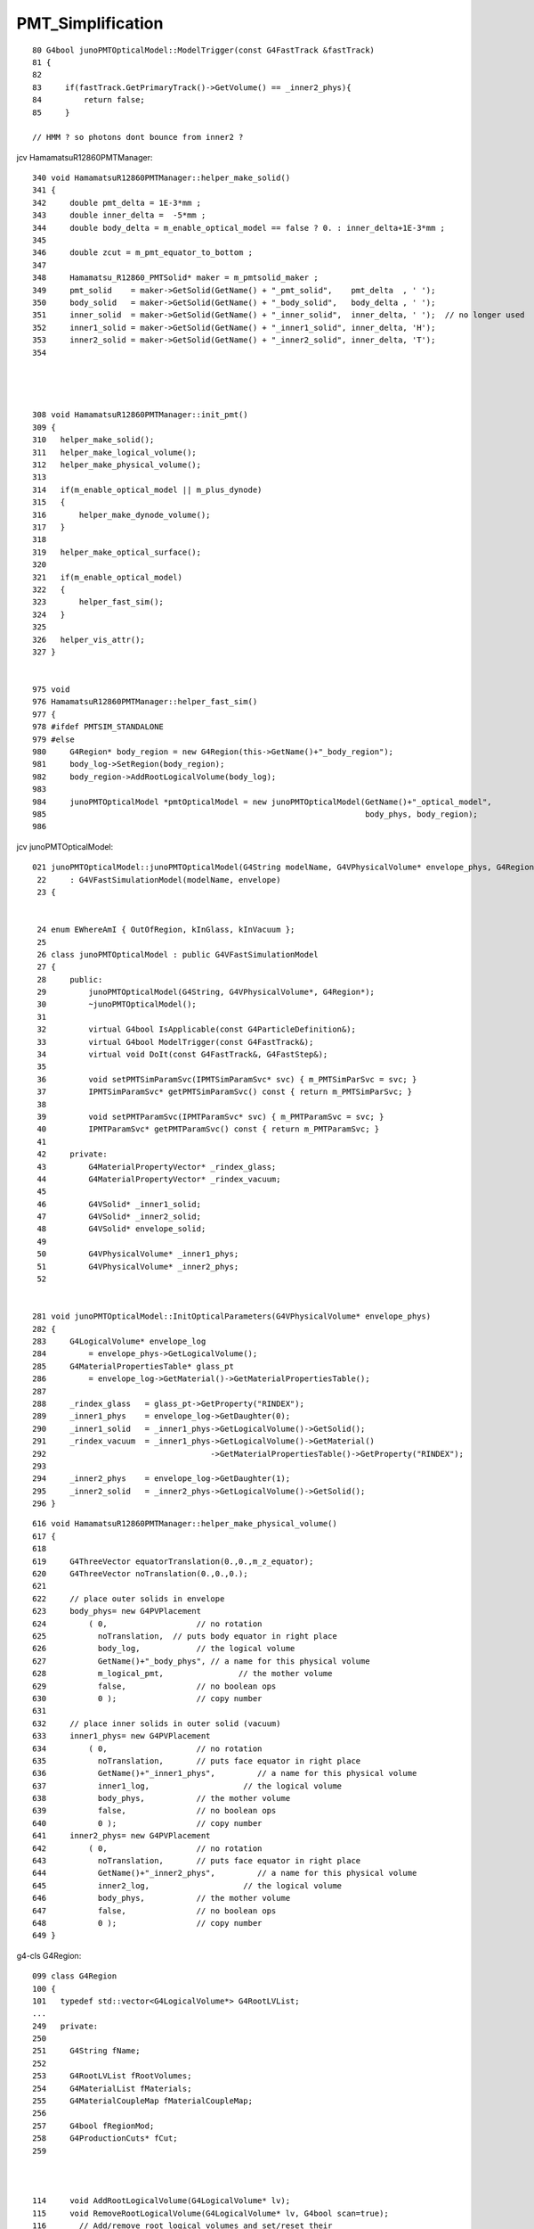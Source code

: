 PMT_Simplification
=====================

::

     80 G4bool junoPMTOpticalModel::ModelTrigger(const G4FastTrack &fastTrack)
     81 {
     82 
     83     if(fastTrack.GetPrimaryTrack()->GetVolume() == _inner2_phys){
     84         return false;
     85     }

     // HMM ? so photons dont bounce from inner2 ?




jcv HamamatsuR12860PMTManager::

     340 void HamamatsuR12860PMTManager::helper_make_solid()
     341 {  
     342     double pmt_delta = 1E-3*mm ;
     343     double inner_delta =  -5*mm ;
     344     double body_delta = m_enable_optical_model == false ? 0. : inner_delta+1E-3*mm ;
     345    
     346     double zcut = m_pmt_equator_to_bottom ;
     347 
     348     Hamamatsu_R12860_PMTSolid* maker = m_pmtsolid_maker ;
     349     pmt_solid    = maker->GetSolid(GetName() + "_pmt_solid",    pmt_delta  , ' ');
     350     body_solid   = maker->GetSolid(GetName() + "_body_solid",   body_delta , ' ');
     351     inner_solid  = maker->GetSolid(GetName() + "_inner_solid",  inner_delta, ' ');  // no longer used
     352     inner1_solid = maker->GetSolid(GetName() + "_inner1_solid", inner_delta, 'H');
     353     inner2_solid = maker->GetSolid(GetName() + "_inner2_solid", inner_delta, 'T');
     354 




     308 void HamamatsuR12860PMTManager::init_pmt()
     309 {
     310   helper_make_solid();
     311   helper_make_logical_volume();
     312   helper_make_physical_volume();
     313 
     314   if(m_enable_optical_model || m_plus_dynode)
     315   {
     316       helper_make_dynode_volume();
     317   }
     318 
     319   helper_make_optical_surface();
     320 
     321   if(m_enable_optical_model)
     322   {
     323       helper_fast_sim();
     324   }
     325 
     326   helper_vis_attr();
     327 }


     975 void
     976 HamamatsuR12860PMTManager::helper_fast_sim()
     977 {
     978 #ifdef PMTSIM_STANDALONE
     979 #else
     980     G4Region* body_region = new G4Region(this->GetName()+"_body_region");
     981     body_log->SetRegion(body_region);
     982     body_region->AddRootLogicalVolume(body_log);
     983 
     984     junoPMTOpticalModel *pmtOpticalModel = new junoPMTOpticalModel(GetName()+"_optical_model",
     985                                                                    body_phys, body_region);
     986 

jcv junoPMTOpticalModel::

    021 junoPMTOpticalModel::junoPMTOpticalModel(G4String modelName, G4VPhysicalVolume* envelope_phys, G4Region* envelope)
     22     : G4VFastSimulationModel(modelName, envelope)
     23 {       


     24 enum EWhereAmI { OutOfRegion, kInGlass, kInVacuum };
     25 
     26 class junoPMTOpticalModel : public G4VFastSimulationModel
     27 {
     28     public:
     29         junoPMTOpticalModel(G4String, G4VPhysicalVolume*, G4Region*);
     30         ~junoPMTOpticalModel();
     31 
     32         virtual G4bool IsApplicable(const G4ParticleDefinition&);
     33         virtual G4bool ModelTrigger(const G4FastTrack&);
     34         virtual void DoIt(const G4FastTrack&, G4FastStep&);
     35 
     36         void setPMTSimParamSvc(IPMTSimParamSvc* svc) { m_PMTSimParSvc = svc; }
     37         IPMTSimParamSvc* getPMTSimParamSvc() const { return m_PMTSimParSvc; }
     38 
     39         void setPMTParamSvc(IPMTParamSvc* svc) { m_PMTParamSvc = svc; }
     40         IPMTParamSvc* getPMTParamSvc() const { return m_PMTParamSvc; }
     41    
     42     private:
     43         G4MaterialPropertyVector* _rindex_glass;
     44         G4MaterialPropertyVector* _rindex_vacuum;
     45 
     46         G4VSolid* _inner1_solid;
     47         G4VSolid* _inner2_solid;
     48         G4VSolid* envelope_solid;
     49 
     50         G4VPhysicalVolume* _inner1_phys;
     51         G4VPhysicalVolume* _inner2_phys;
     52 


    281 void junoPMTOpticalModel::InitOpticalParameters(G4VPhysicalVolume* envelope_phys)
    282 {
    283     G4LogicalVolume* envelope_log
    284         = envelope_phys->GetLogicalVolume();
    285     G4MaterialPropertiesTable* glass_pt
    286         = envelope_log->GetMaterial()->GetMaterialPropertiesTable();
    287 
    288     _rindex_glass   = glass_pt->GetProperty("RINDEX");
    289     _inner1_phys    = envelope_log->GetDaughter(0);
    290     _inner1_solid   = _inner1_phys->GetLogicalVolume()->GetSolid();
    291     _rindex_vacuum  = _inner1_phys->GetLogicalVolume()->GetMaterial()
    292                                   ->GetMaterialPropertiesTable()->GetProperty("RINDEX");
    293 
    294     _inner2_phys    = envelope_log->GetDaughter(1);
    295     _inner2_solid   = _inner2_phys->GetLogicalVolume()->GetSolid();
    296 }



::

     616 void HamamatsuR12860PMTManager::helper_make_physical_volume()
     617 {
     618 
     619     G4ThreeVector equatorTranslation(0.,0.,m_z_equator);
     620     G4ThreeVector noTranslation(0.,0.,0.);
     621 
     622     // place outer solids in envelope
     623     body_phys= new G4PVPlacement
     624         ( 0,                   // no rotation
     625           noTranslation,  // puts body equator in right place
     626           body_log,            // the logical volume
     627           GetName()+"_body_phys", // a name for this physical volume
     628           m_logical_pmt,                // the mother volume
     629           false,               // no boolean ops
     630           0 );                 // copy number
     631 
     632     // place inner solids in outer solid (vacuum)
     633     inner1_phys= new G4PVPlacement
     634         ( 0,                   // no rotation
     635           noTranslation,       // puts face equator in right place
     636           GetName()+"_inner1_phys",         // a name for this physical volume
     637           inner1_log,                    // the logical volume
     638           body_phys,           // the mother volume
     639           false,               // no boolean ops
     640           0 );                 // copy number
     641     inner2_phys= new G4PVPlacement
     642         ( 0,                   // no rotation
     643           noTranslation,       // puts face equator in right place
     644           GetName()+"_inner2_phys",         // a name for this physical volume
     645           inner2_log,                    // the logical volume
     646           body_phys,           // the mother volume
     647           false,               // no boolean ops
     648           0 );                 // copy number
     649 }






g4-cls G4Region::

    099 class G4Region
    100 {
    101   typedef std::vector<G4LogicalVolume*> G4RootLVList;
    ...
    249   private:
    250 
    251     G4String fName;
    252 
    253     G4RootLVList fRootVolumes;
    254     G4MaterialList fMaterials;
    255     G4MaterialCoupleMap fMaterialCoupleMap;
    256 
    257     G4bool fRegionMod;
    258     G4ProductionCuts* fCut;
    259 



    114     void AddRootLogicalVolume(G4LogicalVolume* lv);
    115     void RemoveRootLogicalVolume(G4LogicalVolume* lv, G4bool scan=true);
    116       // Add/remove root logical volumes and set/reset their
    117       // daughters flags as regions. They also recompute the
    118       // materials list for the region.



    137 G4FastSimulationManager* G4Region::GetFastSimulationManager() const
    138 { 
    139   return G4MT_fsmanager;
    140 }



    284 // *******************************************************************
    285 // AddRootLogicalVolume:
    286 //  - Adds a root logical volume and sets its daughters flags as
    287 //    regions. It also recomputes the materials list for the region.
    288 // *******************************************************************
    289 //
    290 void G4Region::AddRootLogicalVolume(G4LogicalVolume* lv)
    291 {
    292   // Check the logical volume is not already in the list
    293   //
    294   G4RootLVList::iterator pos;
    295   pos = std::find(fRootVolumes.begin(),fRootVolumes.end(),lv);
    296   if (pos == fRootVolumes.end())
    297   {
    298     // Insert the root volume in the list and set it as root region
    299     //
    300     fRootVolumes.push_back(lv);
    301     lv->SetRegionRootFlag(true);
    302   }
    303 
    304   // Scan recursively the tree of daugther volumes and set regions
    305   //
    306   ScanVolumeTree(lv, true);
    307 
    308   // Set region as modified
    309   //
    310   fRegionMod = true;
    311 }



g4-cls G4LogicalVolume::

    310     inline G4bool IsRootRegion() const;
    311       // Replies if the logical volume represents a root region or not.
    312     inline void SetRegionRootFlag(G4bool rreg);
    313       // Sets/unsets the volume as a root region for cuts.
    314     inline G4bool IsRegion() const;
    315       // Replies if the logical volume is part of a cuts region or not.
    316     inline void SetRegion(G4Region* reg);
    317       // Sets/unsets the volume as cuts region.
    318     inline G4Region* GetRegion() const;
    319       // Return the region to which the volume belongs, if any.
    320     inline void PropagateRegion();
    321       // Propagates region pointer to daughters.


    308 inline
    309 void G4LogicalVolume::PropagateRegion()
    310 {
    311   fRegion->ScanVolumeTree(this, true);
    312 }



::

    epsilon:junosw blyth$ g4-cc ModelTrigger
    /usr/local/opticks_externals/g4_1042.build/geant4.10.04.p02/source/processes/parameterisation/src/G4FastSimulationManager.cc://      2) for these, loops on the ModelTrigger() methods to find out 
    /usr/local/opticks_externals/g4_1042.build/geant4.10.04.p02/source/processes/parameterisation/src/G4FastSimulationManager.cc:  // Loops on the ModelTrigger() methods
    /usr/local/opticks_externals/g4_1042.build/geant4.10.04.p02/source/processes/parameterisation/src/G4FastSimulationManager.cc:    // Asks the ModelTrigger method if it must be trigged now.
    /usr/local/opticks_externals/g4_1042.build/geant4.10.04.p02/source/processes/parameterisation/src/G4FastSimulationManager.cc:    if(fApplicableModelList[iModel]->ModelTrigger(fFastTrack)) {
    /usr/local/opticks_externals/g4_1042.build/geant4.10.04.p02/source/processes/parameterisation/src/G4FastSimulationManager.cc:    if(fApplicableModelList[iModel]->AtRestModelTrigger(fFastTrack))
    /usr/local/opticks_externals/g4_1042.build/geant4.10.04.p02/source/processes/parameterisation/src/G4FastSimulationManagerProcess.cc:    case OneModelTrigger:
    /usr/local/opticks_externals/g4_1042.build/geant4.10.04.p02/source/processes/parameterisation/src/G4FastSimulationManagerProcess.cc:      G4cout << "OneModelTrigger" << G4endl;
    /usr/local/opticks_externals/g4_1042.build/geant4.10.04.p02/source/processes/parameterisation/src/G4FastSimulationManagerProcess.cc:    case NoModelTrigger:
    /usr/local/opticks_externals/g4_1042.build/geant4.10.04.p02/source/processes/parameterisation/src/G4FastSimulationManagerProcess.cc:      G4cout << "NoModelTrigger" << G4endl;
    /usr/local/opticks_externals/g4_1042.build/geant4.10.04.p02/source/parameterisations/gflash/src/GFlashShowerModel.cc:G4bool GFlashShowerModel::ModelTrigger(const G4FastTrack & fastTrack )
    epsilon:junosw blyth$ 
    epsilon:junosw blyth$ 



